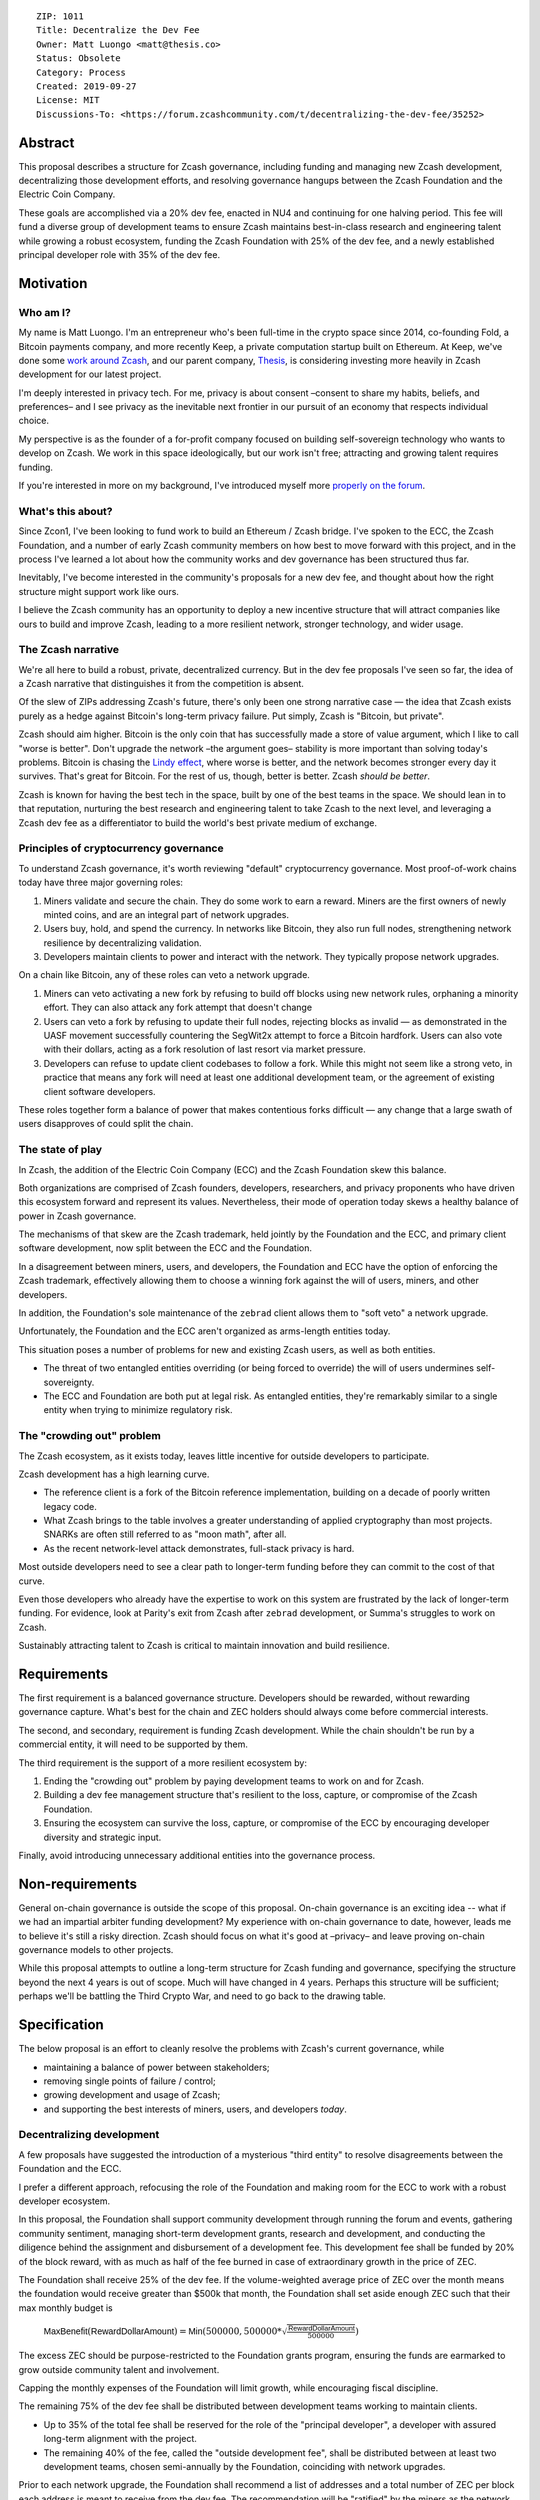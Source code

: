 ::

  ZIP: 1011
  Title: Decentralize the Dev Fee
  Owner: Matt Luongo <matt@thesis.co>
  Status: Obsolete
  Category: Process
  Created: 2019-09-27
  License: MIT
  Discussions-To: <https://forum.zcashcommunity.com/t/decentralizing-the-dev-fee/35252>


Abstract
========

This proposal describes a structure for Zcash governance, including funding
and managing new Zcash development, decentralizing those development efforts,
and resolving governance hangups between the Zcash Foundation and the Electric
Coin Company.

These goals are accomplished via a 20% dev fee, enacted in NU4 and continuing
for one halving period. This fee will fund a diverse group of development
teams to ensure Zcash maintains best-in-class research and engineering talent
while growing a robust ecosystem, funding the Zcash Foundation with 25% of
the dev fee, and a newly established principal developer role with 35% of the
dev fee.


Motivation
==========

Who am I?
---------

My name is Matt Luongo. I'm an entrepreneur who's been full-time in the crypto
space since 2014, co-founding Fold, a Bitcoin payments company, and more
recently Keep, a private computation startup built on Ethereum. At Keep, we've
done some `work around Zcash <https://github.com/ethereum/EIPs/pull/2129>`_,
and our parent company, `Thesis`_, is considering investing more heavily in
Zcash development for our latest project.

I'm deeply interested in privacy tech. For me, privacy is about consent
–consent to share my habits, beliefs, and preferences– and I see privacy as
the inevitable next frontier in our pursuit of an economy that respects
individual choice.

My perspective is as the founder of a for-profit company focused on building
self-sovereign technology who wants to develop on Zcash. We work in this space
ideologically, but our work isn't free; attracting and growing talent requires
funding.

If you're interested in more on my background, I've introduced myself more
`properly on the forum
<https://forum.zcashcommunity.com/t/introducing-matt-luongo-from-keep/34947>`_.

What's this about?
------------------

Since Zcon1, I've been looking to fund work to build an Ethereum / Zcash
bridge. I've spoken to the ECC, the Zcash Foundation, and a number of early
Zcash community members on how best to move forward with this project, and in
the process I've learned a lot about how the community works and dev
governance has been structured thus far.

Inevitably, I've become interested in the community's proposals for a new dev
fee, and thought about how the right structure might support work like ours.

I believe the Zcash community has an opportunity to deploy a new incentive
structure that will attract companies like ours to build and improve Zcash,
leading to a more resilient network, stronger technology, and wider usage.

The Zcash narrative
-------------------

We're all here to build a robust, private, decentralized currency. But in the
dev fee proposals I've seen so far, the idea of a Zcash narrative that
distinguishes it from the competition is absent.

Of the slew of ZIPs addressing Zcash's future, there's only been one strong
narrative case — the idea that Zcash exists purely as a hedge against Bitcoin's
long-term privacy failure. Put simply, Zcash is "Bitcoin, but private".

Zcash should aim higher. Bitcoin is the only coin that has successfully made a
store of value argument, which I like to call "worse is better". Don't upgrade
the network –the argument goes– stability is more important than solving
today's problems. Bitcoin is chasing the `Lindy effect
<https://en.wikipedia.org/wiki/Lindy_effect>`_, where worse is better, and the
network becomes stronger every day it survives. That's great for Bitcoin.
For the rest of us, though, better is better. Zcash *should be better*.

Zcash is known for having the best tech in the space, built by one of the best
teams in the space. We should lean in to that reputation, nurturing the best
research and engineering talent to take Zcash to the next level, and
leveraging a Zcash dev fee as a differentiator to build the world's best
private medium of exchange.

Principles of cryptocurrency governance
---------------------------------------

To understand Zcash governance, it's worth reviewing "default" cryptocurrency
governance. Most proof-of-work chains today have three major governing roles:

1. Miners validate and secure the chain. They do some work to earn a reward.
   Miners are the first owners of newly minted coins, and are an integral part
   of network upgrades.
2. Users buy, hold, and spend the currency. In networks like Bitcoin, they
   also run full nodes, strengthening network resilience by decentralizing
   validation.
3. Developers maintain clients to power and interact with the network. They
   typically propose network upgrades.

On a chain like Bitcoin, any of these roles can veto a network upgrade.

1. Miners can veto activating a new fork by refusing to build off blocks using
   new network rules, orphaning a minority effort. They can also attack any
   fork attempt that doesn't change
2. Users can veto a fork by refusing to update their full nodes, rejecting
   blocks as invalid — as demonstrated in the UASF movement successfully
   countering the SegWit2x attempt to force a Bitcoin hardfork. Users can also
   vote with their dollars, acting as a fork resolution of last resort via
   market pressure.
3. Developers can refuse to update client codebases to follow a fork. While
   this might not seem like a strong veto, in practice that means any fork
   will need at least one additional development team, or the agreement of
   existing client software developers.

These roles together form a balance of power that makes contentious forks
difficult — any change that a large swath of users disapproves of could split
the chain.

The state of play
-----------------

In Zcash, the addition of the Electric Coin Company (ECC) and the Zcash
Foundation skew this balance.

Both organizations are comprised of Zcash founders, developers, researchers,
and privacy proponents who have driven this ecosystem forward and represent
its values. Nevertheless, their mode of operation today skews a healthy
balance of power in Zcash governance.

The mechanisms of that skew are the Zcash trademark, held jointly by the
Foundation and the ECC, and primary client software development, now split
between the ECC and the Foundation.

In a disagreement between miners, users, and developers, the Foundation and
ECC have the option of enforcing the Zcash trademark, effectively allowing
them to choose a winning fork against the will of users, miners, and other
developers.

In addition, the Foundation's sole maintenance of the ``zebrad`` client
allows them to "soft veto" a network upgrade.

Unfortunately, the Foundation and the ECC aren't organized as arms-length
entities today.

This situation poses a number of problems for new and existing Zcash users,
as well as both entities.

* The threat of two entangled entities overriding (or being forced to
  override) the will of users undermines self-sovereignty.
* The ECC and Foundation are both put at legal risk. As entangled entities,
  they're remarkably similar to a single entity when trying to minimize
  regulatory risk.

The "crowding out" problem
--------------------------

The Zcash ecosystem, as it exists today, leaves little incentive for outside
developers to participate.

Zcash development has a high learning curve.

* The reference client is a fork of the Bitcoin reference implementation,
  building on a decade of poorly written legacy code.
* What Zcash brings to the table involves a greater understanding of applied
  cryptography than most projects. SNARKs are often still referred to as
  "moon math", after all.
* As the recent network-level attack demonstrates, full-stack privacy is hard.

Most outside developers need to see a clear path to longer-term funding before
they can commit to the cost of that curve.

Even those developers who already have the expertise to work on this system
are frustrated by the lack of longer-term funding. For evidence, look at
Parity's exit from Zcash after ``zebrad`` development, or Summa's struggles
to work on Zcash.

Sustainably attracting talent to Zcash is critical to maintain innovation and
build resilience.


Requirements
============

The first requirement is a balanced governance structure. Developers should be
rewarded, without rewarding governance capture.  What's best for the chain and
ZEC holders should always come before commercial interests.

The second, and secondary, requirement is funding Zcash development. While the
chain shouldn't be run by a commercial entity, it will need to be supported by
them.

The third requirement is the support of a more resilient ecosystem by:

1. Ending the "crowding out" problem by paying development teams to work on
   and for Zcash.
2. Building a dev fee management structure that's resilient to the loss,
   capture, or compromise of the Zcash Foundation.
3. Ensuring the ecosystem can survive the loss, capture, or compromise of the
   ECC by encouraging developer diversity and strategic input.

Finally, avoid introducing unnecessary additional entities into the governance
process.


Non-requirements
================

General on-chain governance is outside the scope of this proposal. On-chain
governance is an exciting idea -- what if we had an impartial arbiter funding
development?  My experience with on-chain governance to date, however, leads
me to believe it's still a risky direction. Zcash should focus on what it's
good at –privacy– and leave proving on-chain governance models to other
projects.

While this proposal attempts to outline a long-term structure for Zcash
funding and governance, specifying the structure beyond the next 4 years is
out of scope. Much will have changed in 4 years. Perhaps this structure will
be sufficient; perhaps we'll be battling the Third Crypto War, and need to go
back to the drawing table.


Specification
=============

The below proposal is an effort to cleanly resolve the problems with Zcash's
current governance, while

* maintaining a balance of power between stakeholders;
* removing single points of failure / control;
* growing development and usage of Zcash;
* and supporting the best interests of miners, users, and developers *today*.

Decentralizing development
--------------------------

A few proposals have suggested the introduction of a mysterious "third entity"
to resolve disagreements between the Foundation and the ECC.

I prefer a different approach, refocusing the role of the Foundation and
making room for the ECC to work with a robust developer ecosystem.

In this proposal, the Foundation shall support community development through
running the forum and events, gathering community sentiment, managing
short-term development grants, research and development, and conducting the
diligence behind the assignment and disbursement of a development fee. This
development fee shall be funded by 20% of the block reward, with as much as
half of the fee burned in case of extraordinary growth in the price of ZEC.

The Foundation shall receive 25% of the dev fee. If the volume-weighted
average price of ZEC over the month means the foundation would receive greater
than $500k that month, the Foundation shall set aside enough ZEC such that
their max monthly budget is

  :math:`\mathsf{MaxBenefit}(\mathsf{RewardDollarAmount}) = \mathsf{Min}(500000, 500000 * \sqrt{\frac{\mathsf{RewardDollarAmount}}{500000}})`

The excess ZEC should be purpose-restricted to the Foundation grants program,
ensuring the funds are earmarked to grow outside community talent and
involvement.

Capping the monthly expenses of the Foundation will limit growth, while
encouraging fiscal discipline.

The remaining 75% of the dev fee shall be distributed between development
teams working to maintain clients.

* Up to 35% of the total fee shall be reserved for the role of the "principal
  developer", a developer with assured long-term alignment with the project.
* The remaining 40% of the fee, called the "outside development fee", shall
  be distributed between at least two development teams, chosen semi-annually
  by the Foundation, coinciding with network upgrades.

Prior to each network upgrade, the Foundation shall recommend a list of
addresses and a total number of ZEC per block each address is meant to receive
from the dev fee. The recommendation will be "ratified" by the miners as the
network upgrade activates.

The role of dev fee recipients
------------------------------

Dev fee recipients are distinguished from grant recipients in the scope and
timelines of their work, as well as the specificity of direction. The intent
is to allow teams to focus on a core competency, while encouraging research
and adjacent work.

Dev fee recipients are chosen semi-annually by the Foundation based on their
ability to move Zcash forward. Recipients will typically be development teams,
though "full stack" teams that can communicate well with the community, expand
Zcash usage, and widely share their work should be advantaged.

Recipients shall submit quarterly plans to the community for their efforts, as
well as monthly progress updates.

All work funded by the dev fee will be open source, under licenses compatible
with the existing Zcash clients.

Though the Foundation shall periodically judge the efficacy of dev fee
recipients, deciding on and driving roadmaps for Zcash is the role of dev fee
recipients, in partnership with the community. This role is neatly balanced
by users running full nodes and miners, either of which can veto a network
upgrade.

While dev fee recipients are not required to work exclusively on Zcash,
considering the nature of their work, recipients must guarantee they aren't
obliged to the interests of competing projects.

The role of the principal developer
-----------------------------------

The role of the principal developer is as a "first among equals" amongst the
dev fee recipients.

The principal developer shall make a number of guarantees.

1. Zcash shall be their exclusive focus, submitting financials periodically to
   the Foundation as assurance.
2. They shall maintain a well-run board and employ a qualified CFO.
3. In addition to the existing open-source requirements, they shall agree to
   assign any patents relevant to Zcash to the Foundation.

In exchange, the principal developer is granted an indefinite minimum dev fee
allocation of 20%, with a maximum allocation of 35% of the total fee, as
recommended annually by the Foundation.

The principal developer will have a wide remit to pursue longer-term research
relevant to Zcash, though it will submit the same plans required of other
recipients. The principal developer will only be recommended for removal by
the Foundation in extraordinary circumstances, including reneging on the above
guarantees or extreme negligence.

Minimum viable Foundation
-------------------------

To manage the dev fee and fulfill its community and diligence duties, the
Foundation shall maintain a board of 5 independent members. Rather than the
structure in the current bylaws, the board will consist of

* 1 seat voted on periodically by ZEC holders directly.
* 1 seat representing a newly created research advisory board, whose primary
  role will be technical diligence of potential recipients of the dev fee.
* 1 seat for a member of the investment community.
* 2 seats elected by the board, as the board is currently selected according
  to the bylaws. The board's discretion here means these could be selected via
  a community election, or via the remaining 3 seats' direct vote.

The Foundation requires a professional board. Board member selection should
heavily favor candidates with existing formal public or private sector board
experience.

Board seats should rotate periodically, while maintaining long enough terms
and overlap for consistent governance.

Each board member should bring a unique network and set of skills to bear to
increase the impact of the Foundation.

No board members shall have an ongoing commercial interest in any recipients
of the dev fee.

Considering their expertise, the Foundation shall deliver a transition plan,
including a board election schedule and report on the feasibility of a future
coin vote process to determine a board seat.

The ECC as the principal developer
----------------------------------

I propose that the ECC be considered as the initial principal developer,
receiving an indefinite dev fee allocation in exchange for their exclusive
focus on Zcash research and development, and assigning all patents and marks
relevant to Zcash to the Foundation.

I believe this arrangement is best for the Zcash ecosystem, and with proper
management of funds, should satisfy the ongoing needs of the ECC.

The dev call
------------

The Foundation shall organize a bi-weekly call for all dev fee recipients and
other third party developers. The call will be live-streamed for community
participation, though the speaking participants will be invite only. At a
minimum, a single representative from each dev fee recipient should attend.

The Foundation shall also maintain a simple chat solution for development of
the protocol. While the chat logs should be publicly viewable, it need not be
open to public participation.

Moving forward
--------------

I believe this proposal can form the basis for a new way forward for Zcash —
a robust, decentralized ecosystem with fair governance. I also hope it can
bring together the stakeholders in this discussion, and allow us to get back
to why we're all here — to protect the world's financial privacy.

I look forward to feedback on GitHub and the Zcash forum.


Disclosures
===========

In the interest of transparency, I'd like to make a few professional
disclosures.

I'm the largest shareholder of Thesis_, the parent company and studio behind
Fold_ and Keep_. Thesis is a for-profit company that might benefit from this
proposal as a dev fee recipient. While today I maintain exclusive control of
Thesis, the company has taken outside investment in the past.

As far as my financial interest in Zcash, I've held a small amount of ZEC
since shortly after launch. I'm in the process of building my personal ZEC
position, as well as a position at Thesis.

.. _Thesis: https://thesis.co
.. _Fold: https://foldapp.com
.. _Keep: https://keep.network


Acknowledgements
================

Thanks to my friends and colleagues Carolyn_, Laura_, Josh_, James_, Corbin_,
and Antonio_ for early review of the text this proposal.

.. _Carolyn: https://twitter.com/CReckhow
.. _Laura: https://twitter.com/LauraWallendal
.. _Josh: https://twitter.com/JoshSRosenblatt
.. _James: https://twitter.com/_prestwich
.. _Corbin: https://twitter.com/CorbinPon
.. _Antonio: https://github.com/shadowfiend

Thanks to my fellow dev fund ZIP authors, `Avichal Garg`_ at Electric Capital,
`Antoinette Marie`_, `Josh Cincinnati, ED`_ at the Zcash Foundation,
`Jacob Phillips`_ at Autonomous Partners, `Andrew Miller`_, `Chris Burniske`_,
`Eran Tromer`_, and the fellows at `Blocktown`_, each of whose ideas
influenced this proposal.  And of course, thanks to `Sonya Mann`_ and the
Foundation for coordinating discussions around these different proposals.

.. _Avichal Garg: https://forum.zcashcommunity.com/t/dev-fund-proposal-5-entity-strategic-council-approach/34801
.. _Antoinette Marie: https://forum.zcashcommunity.com/t/zcash-dev-fund-results-based-financing-equity-proposal-amendment/35052/31
.. _Josh Cincinnati, ED: https://forum.zcashcommunity.com/t/a-grand-compromise-synthesis-zip-proposal/34812
.. _Jacob Phillips: https://forum.zcashcommunity.com/t/asp-founders-reward-positioning-support-for-avichal-garg-s-proposal-with-amendments/35184
.. _Andrew Miller: https://forum.zcashcommunity.com/t/dev-fund-proposal-miner-directed-dev-fund-was-20-to-any-combination-of-ecc-zfnd-parity-or-burn/33864
.. _Blocktown: https://forum.zcashcommunity.com/t/blocktown-development-fund-proposal-10-to-a-2-of-3-multisig-with-community-involved-third-entity/34782
.. _Chris Burniske: https://twitter.com/cburniske
.. _Eran Tromer: https://forum.zcashcommunity.com/t/dev-fund-proposal-dev-fund-to-ecc-zfnd-major-grants/35364/15
.. _Sonya Mann: https://github.com/sonyamann

Outside ongoing discussions in the forum and with other ZIP authors, I've
spoken with a number of prominent community members while developing this
proposal, though none were provided early access to the text of the proposal.
I appreciated the thoughtful discussions with `Josh Cincinnati`_,
`Zooko Wilcox`_, `Josh Swihart`_, `Ian Miers`_, and others.

.. _Josh Cincinnati: https://twitter.com/acityinohio
.. _Zooko Wilcox: https://twitter.com/zooko
.. _Josh Swihart: https://twitter.com/jswihart
.. _Ian Miers: https://twitter.com/secparam
